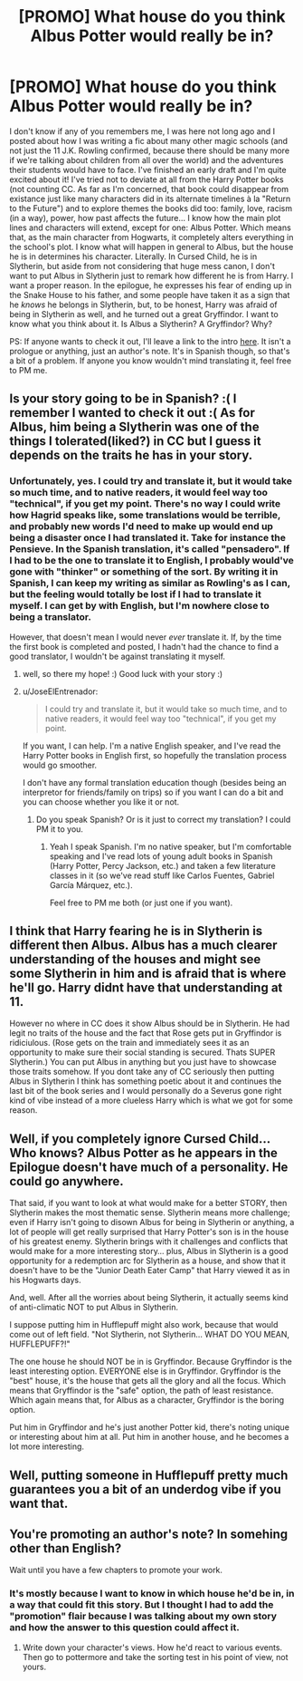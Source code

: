 #+TITLE: [PROMO] What house do you think Albus Potter would really be in?

* [PROMO] What house do you think Albus Potter would really be in?
:PROPERTIES:
:Author: Elissa_of_Carthage
:Score: 0
:DateUnix: 1496943242.0
:DateShort: 2017-Jun-08
:FlairText: Promotion
:END:
I don't know if any of you remembers me, I was here not long ago and I posted about how I was writing a fic about many other magic schools (and not just the 11 J.K. Rowling confirmed, because there should be many more if we're talking about children from all over the world) and the adventures their students would have to face. I've finished an early draft and I'm quite excited about it! I've tried not to deviate at all from the Harry Potter books (not counting CC. As far as I'm concerned, that book could disappear from existance just like many characters did in its alternate timelines à la "Return to the Future") and to explore themes the books did too: family, love, racism (in a way), power, how past affects the future... I know how the main plot lines and characters will extend, except for one: Albus Potter. Which means that, as the main character from Hogwarts, it completely alters everything in the school's plot. I know what will happen in general to Albus, but the house he is in determines his character. Literally. In Cursed Child, he is in Slytherin, but aside from not considering that huge mess canon, I don't want to put Albus in Slytherin just to remark how different he is from Harry. I want a proper reason. In the epilogue, he expresses his fear of ending up in the Snake House to his father, and some people have taken it as a sign that he /knows/ he belongs in Slytherin, but, to be honest, Harry was afraid of being in Slytherin as well, and he turned out a great Gryffindor. I want to know what you think about it. Is Albus a Slytherin? A Gryffindor? Why?

PS: If anyone wants to check it out, I'll leave a link to the intro [[https://www.fanfiction.net/s/12489873/1/Albus-Potter-y-el-ladr%C3%B3n-de-fantasmas][here]]. It isn't a prologue or anything, just an author's note. It's in Spanish though, so that's a bit of a problem. If anyone you know wouldn't mind translating it, feel free to PM me.


** Is your story going to be in Spanish? :( I remember I wanted to check it out :( As for Albus, him being a Slytherin was one of the things I tolerated(liked?) in CC but I guess it depends on the traits he has in your story.
:PROPERTIES:
:Author: Keira901
:Score: 3
:DateUnix: 1496944955.0
:DateShort: 2017-Jun-08
:END:

*** Unfortunately, yes. I could try and translate it, but it would take so much time, and to native readers, it would feel way too "technical", if you get my point. There's no way I could write how Hagrid speaks like, some translations would be terrible, and probably new words I'd need to make up would end up being a disaster once I had translated it. Take for instance the Pensieve. In the Spanish translation, it's called "pensadero". If I had to be the one to translate it to English, I probably would've gone with "thinker" or something of the sort. By writing it in Spanish, I can keep my writing as similar as Rowling's as I can, but the feeling would totally be lost if I had to translate it myself. I can get by with English, but I'm nowhere close to being a translator.

However, that doesn't mean I would never /ever/ translate it. If, by the time the first book is completed and posted, I hadn't had the chance to find a good translator, I wouldn't be against translating it myself.
:PROPERTIES:
:Author: Elissa_of_Carthage
:Score: 1
:DateUnix: 1496945700.0
:DateShort: 2017-Jun-08
:END:

**** well, so there my hope! :) Good luck with your story :)
:PROPERTIES:
:Author: Keira901
:Score: 1
:DateUnix: 1496948463.0
:DateShort: 2017-Jun-08
:END:


**** u/JoseElEntrenador:
#+begin_quote
  I could try and translate it, but it would take so much time, and to native readers, it would feel way too "technical", if you get my point.
#+end_quote

If you want, I can help. I'm a native English speaker, and I've read the Harry Potter books in English first, so hopefully the translation process would go smoother.

I don't have any formal translation education though (besides being an interpretor for friends/family on trips) so if you want I can do a bit and you can choose whether you like it or not.
:PROPERTIES:
:Author: JoseElEntrenador
:Score: 1
:DateUnix: 1496979204.0
:DateShort: 2017-Jun-09
:END:

***** Do you speak Spanish? Or is it just to correct my translation? I could PM it to you.
:PROPERTIES:
:Author: Elissa_of_Carthage
:Score: 1
:DateUnix: 1497028598.0
:DateShort: 2017-Jun-09
:END:

****** Yeah I speak Spanish. I'm no native speaker, but I'm comfortable speaking and I've read lots of young adult books in Spanish (Harry Potter, Percy Jackson, etc.) and taken a few literature classes in it (so we've read stuff like Carlos Fuentes, Gabriel García Márquez, etc.).

Feel free to PM me both (or just one if you want).
:PROPERTIES:
:Author: JoseElEntrenador
:Score: 1
:DateUnix: 1497065008.0
:DateShort: 2017-Jun-10
:END:


** I think that Harry fearing he is in Slytherin is different then Albus. Albus has a much clearer understanding of the houses and might see some Slytherin in him and is afraid that is where he'll go. Harry didnt have that understanding at 11.

However no where in CC does it show Albus should be in Slytherin. He had legit no traits of the house and the fact that Rose gets put in Gryffindor is ridiciulous. (Rose gets on the train and immediately sees it as an opportunity to make sure their social standing is secured. Thats SUPER Slytherin.) You can put Albus in anything but you just have to showcase those traits somehow. If you dont take any of CC seriously then putting Albus in Slytherin I think has something poetic about it and continues the last bit of the book series and I would personally do a Severus gone right kind of vibe instead of a more clueless Harry which is what we got for some reason.
:PROPERTIES:
:Author: NotaNPC
:Score: 2
:DateUnix: 1496945635.0
:DateShort: 2017-Jun-08
:END:


** Well, if you completely ignore Cursed Child... Who knows? Albus Potter as he appears in the Epilogue doesn't have much of a personality. He could go anywhere.

That said, if you want to look at what would make for a better STORY, then Slytherin makes the most thematic sense. Slytherin means more challenge; even if Harry isn't going to disown Albus for being in Slytherin or anything, a lot of people will get really surprised that Harry Potter's son is in the house of his greatest enemy. Slytherin brings with it challenges and conflicts that would make for a more interesting story... plus, Albus in Slytherin is a good opportunity for a redemption arc for Slytherin as a house, and show that it doesn't have to be the "Junior Death Eater Camp" that Harry viewed it as in his Hogwarts days.

And, well. After all the worries about being Slytherin, it actually seems kind of anti-climatic NOT to put Albus in Slytherin.

I suppose putting him in Hufflepuff might also work, because that would come out of left field. "Not Slytherin, not Slytherin... WHAT DO YOU MEAN, HUFFLEPUFF?!"

The one house he should NOT be in is Gryffindor. Because Gryffindor is the least interesting option. EVERYONE else is in Gryffindor. Gryffindor is the "best" house, it's the house that gets all the glory and all the focus. Which means that Gryffindor is the "safe" option, the path of least resistance. Which again means that, for Albus as a character, Gryffindor is the boring option.

Put him in Gryffindor and he's just another Potter kid, there's noting unique or interesting about him at all. Put him in another house, and he becomes a lot more interesting.
:PROPERTIES:
:Author: Dina-M
:Score: 2
:DateUnix: 1496996213.0
:DateShort: 2017-Jun-09
:END:


** Well, putting someone in Hufflepuff pretty much guarantees you a bit of an underdog vibe if you want that.
:PROPERTIES:
:Author: ashez2ashes
:Score: 1
:DateUnix: 1496958382.0
:DateShort: 2017-Jun-09
:END:


** You're promoting an author's note? In somehing other than English?

Wait until you have a few chapters to promote your work.
:PROPERTIES:
:Author: viol8er
:Score: 0
:DateUnix: 1496943790.0
:DateShort: 2017-Jun-08
:END:

*** It's mostly because I want to know in which house he'd be in, in a way that could fit this story. But I thought I had to add the "promotion" flair because I was talking about my own story and how the answer to this question could affect it.
:PROPERTIES:
:Author: Elissa_of_Carthage
:Score: 1
:DateUnix: 1496944033.0
:DateShort: 2017-Jun-08
:END:

**** Write down your character's views. How he'd react to various events. Then go to pottermore and take the sorting test in his point of view, not yours.
:PROPERTIES:
:Author: viol8er
:Score: 1
:DateUnix: 1496944124.0
:DateShort: 2017-Jun-08
:END:
